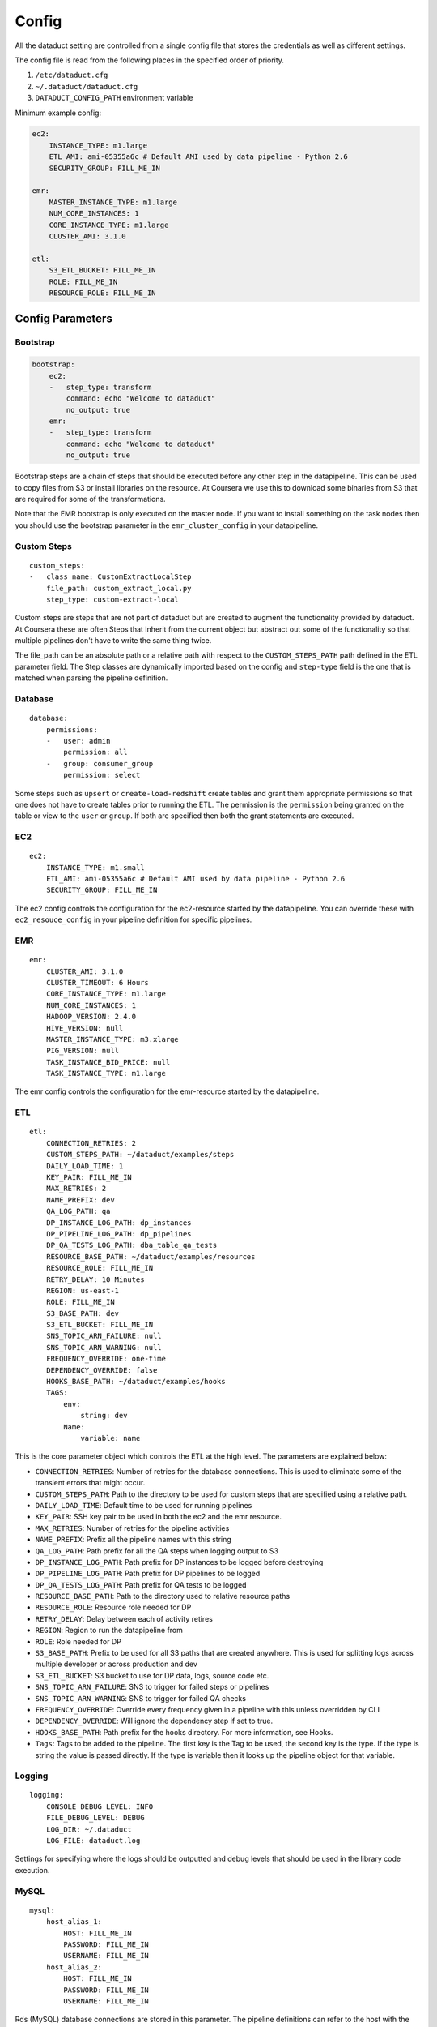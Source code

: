 Config
======

All the dataduct setting are controlled from a single config file that
stores the credentials as well as different settings.

The config file is read from the following places in the specified order
of priority.

1. ``/etc/dataduct.cfg``
2. ``~/.dataduct/dataduct.cfg``
3. ``DATADUCT_CONFIG_PATH`` environment variable

Minimum example config:

.. code:: YAML

    ec2:
        INSTANCE_TYPE: m1.large
        ETL_AMI: ami-05355a6c # Default AMI used by data pipeline - Python 2.6
        SECURITY_GROUP: FILL_ME_IN

    emr:
        MASTER_INSTANCE_TYPE: m1.large
        NUM_CORE_INSTANCES: 1
        CORE_INSTANCE_TYPE: m1.large
        CLUSTER_AMI: 3.1.0

    etl:
        S3_ETL_BUCKET: FILL_ME_IN
        ROLE: FILL_ME_IN
        RESOURCE_ROLE: FILL_ME_IN

Config Parameters
-----------------

Bootstrap
~~~~~~~~~

.. code:: YAML

    bootstrap:
        ec2:
        -   step_type: transform
            command: echo "Welcome to dataduct"
            no_output: true
        emr:
        -   step_type: transform
            command: echo "Welcome to dataduct"
            no_output: true

Bootstrap steps are a chain of steps that should be executed before any
other step in the datapipeline. This can be used to copy files from S3
or install libraries on the resource. At Coursera we use this to
download some binaries from S3 that are required for some of the
transformations.

Note that the EMR bootstrap is only executed on the master node. If you
want to install something on the task nodes then you should use the
bootstrap parameter in the ``emr_cluster_config`` in your datapipeline.

Custom Steps
~~~~~~~~~~~~

::

    custom_steps:
    -   class_name: CustomExtractLocalStep
        file_path: custom_extract_local.py
        step_type: custom-extract-local

Custom steps are steps that are not part of dataduct but are created to
augment the functionality provided by dataduct. At Coursera these are
often Steps that Inherit from the current object but abstract out some
of the functionality so that multiple pipelines don't have to write the
same thing twice.

The file\_path can be an absolute path or a relative path with respect
to the ``CUSTOM_STEPS_PATH`` path defined in the ETL parameter field.
The Step classes are dynamically imported based on the config and
``step-type`` field is the one that is matched when parsing the pipeline
definition.

Database
~~~~~~~~

::

    database:
        permissions:
        -   user: admin
            permission: all
        -   group: consumer_group
            permission: select

Some steps such as ``upsert`` or ``create-load-redshift`` create tables
and grant them appropriate permissions so that one does not have to
create tables prior to running the ETL. The permission is the
``permission`` being granted on the table or view to the ``user`` or
``group``. If both are specified then both the grant statements are
executed.

EC2
~~~

::

    ec2:
        INSTANCE_TYPE: m1.small
        ETL_AMI: ami-05355a6c # Default AMI used by data pipeline - Python 2.6
        SECURITY_GROUP: FILL_ME_IN

The ec2 config controls the configuration for the ec2-resource started
by the datapipeline. You can override these with ``ec2_resouce_config``
in your pipeline definition for specific pipelines.

EMR
~~~

::

    emr:
        CLUSTER_AMI: 3.1.0
        CLUSTER_TIMEOUT: 6 Hours
        CORE_INSTANCE_TYPE: m1.large
        NUM_CORE_INSTANCES: 1
        HADOOP_VERSION: 2.4.0
        HIVE_VERSION: null
        MASTER_INSTANCE_TYPE: m3.xlarge
        PIG_VERSION: null
        TASK_INSTANCE_BID_PRICE: null
        TASK_INSTANCE_TYPE: m1.large

The emr config controls the configuration for the emr-resource started
by the datapipeline.

ETL
~~~

::

    etl:
        CONNECTION_RETRIES: 2
        CUSTOM_STEPS_PATH: ~/dataduct/examples/steps
        DAILY_LOAD_TIME: 1
        KEY_PAIR: FILL_ME_IN
        MAX_RETRIES: 2
        NAME_PREFIX: dev
        QA_LOG_PATH: qa
        DP_INSTANCE_LOG_PATH: dp_instances
        DP_PIPELINE_LOG_PATH: dp_pipelines
        DP_QA_TESTS_LOG_PATH: dba_table_qa_tests
        RESOURCE_BASE_PATH: ~/dataduct/examples/resources
        RESOURCE_ROLE: FILL_ME_IN
        RETRY_DELAY: 10 Minutes
        REGION: us-east-1
        ROLE: FILL_ME_IN
        S3_BASE_PATH: dev
        S3_ETL_BUCKET: FILL_ME_IN
        SNS_TOPIC_ARN_FAILURE: null
        SNS_TOPIC_ARN_WARNING: null
        FREQUENCY_OVERRIDE: one-time
        DEPENDENCY_OVERRIDE: false
        HOOKS_BASE_PATH: ~/dataduct/examples/hooks
        TAGS:
            env:
                string: dev
            Name:
                variable: name

This is the core parameter object which controls the ETL at the high
level. The parameters are explained below:

-  ``CONNECTION_RETRIES``: Number of retries for the database
   connections. This is used to eliminate some of the transient errors
   that might occur.
-  ``CUSTOM_STEPS_PATH``: Path to the directory to be used for custom
   steps that are specified using a relative path.
-  ``DAILY_LOAD_TIME``: Default time to be used for running pipelines
-  ``KEY_PAIR``: SSH key pair to be used in both the ec2 and the emr
   resource.
-  ``MAX_RETRIES``: Number of retries for the pipeline activities
-  ``NAME_PREFIX``: Prefix all the pipeline names with this string
-  ``QA_LOG_PATH``: Path prefix for all the QA steps when logging output
   to S3
-  ``DP_INSTANCE_LOG_PATH``: Path prefix for DP instances to be logged
   before destroying
-  ``DP_PIPELINE_LOG_PATH``: Path prefix for DP pipelines to be logged
-  ``DP_QA_TESTS_LOG_PATH``: Path prefix for QA tests to be logged
-  ``RESOURCE_BASE_PATH``: Path to the directory used to relative
   resource paths
-  ``RESOURCE_ROLE``: Resource role needed for DP
-  ``RETRY_DELAY``: Delay between each of activity retires
-  ``REGION``: Region to run the datapipeline from
-  ``ROLE``: Role needed for DP
-  ``S3_BASE_PATH``: Prefix to be used for all S3 paths that are created
   anywhere. This is used for splitting logs across multiple developer
   or across production and dev
-  ``S3_ETL_BUCKET``: S3 bucket to use for DP data, logs, source code
   etc.
-  ``SNS_TOPIC_ARN_FAILURE``: SNS to trigger for failed steps or
   pipelines
-  ``SNS_TOPIC_ARN_WARNING``: SNS to trigger for failed QA checks
-  ``FREQUENCY_OVERRIDE``: Override every frequency given in a pipeline
   with this unless overridden by CLI
-  ``DEPENDENCY_OVERRIDE``: Will ignore the dependency step if set to
   true.
-  ``HOOKS_BASE_PATH``: Path prefix for the hooks directory. For more
   information, see Hooks.
-  ``Tags``: Tags to be added to the pipeline. The first key is the Tag
   to be used, the second key is the type. If the type is string the
   value is passed directly. If the type is variable then it looks up
   the pipeline object for that variable.

Logging
~~~~~~~

::

    logging:
        CONSOLE_DEBUG_LEVEL: INFO
        FILE_DEBUG_LEVEL: DEBUG
        LOG_DIR: ~/.dataduct
        LOG_FILE: dataduct.log

Settings for specifying where the logs should be outputted and debug
levels that should be used in the library code execution.

MySQL
~~~~~

::

    mysql:
        host_alias_1:
            HOST: FILL_ME_IN
            PASSWORD: FILL_ME_IN
            USERNAME: FILL_ME_IN
        host_alias_2:
            HOST: FILL_ME_IN
            PASSWORD: FILL_ME_IN
            USERNAME: FILL_ME_IN

Rds (MySQL) database connections are stored in this parameter. The
pipeline definitions can refer to the host with the host\_alias.
``HOST`` refers to the full db hostname inside AWS.

Redshift
~~~~~~~~

::

    redshift:
        CLUSTER_ID: FILL_ME_IN
        DATABASE_NAME: FILL_ME_IN
        HOST: FILL_ME_IN
        PASSWORD: FILL_ME_IN
        USERNAME: FILL_ME_IN
        PORT: FILL_ME_IN

Redshift database credentials that are used in all the steps that
interact with a warehouse. ``CLUSTER_ID`` is the first word of the
``HOST`` as this is used by ``RedshiftNode`` at a few places to identify
the cluster.

Modes
~~~~~

::

    production:
        etl:
            S3_BASE_PATH: prod

Modes define override settings for running a pipeline. As config is a
singleton we can declare the overrides once and that should update the
config settings across all use cases.

In the example we have a mode called ``production`` in which the
``S3_BASE_PATH`` is overridden to ``prod`` instead of whatever value was
specified in the defaults.

At coursera one of the uses for modes is to change between the dev
redshift cluster to the production one when we deploy a new ETL.
